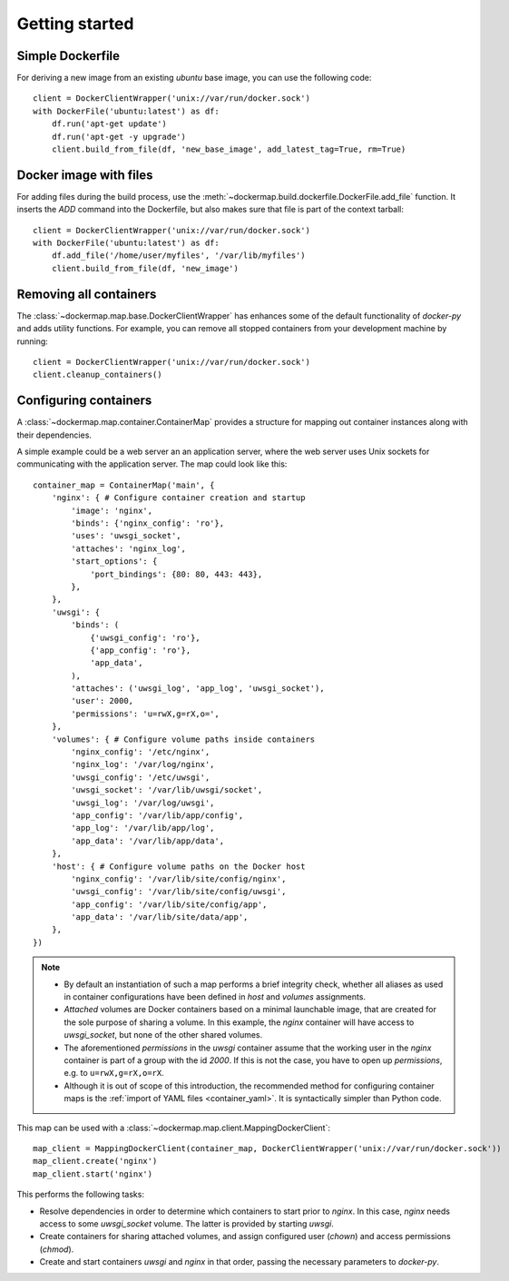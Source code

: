 .. _getting_started:

Getting started
===============
Simple Dockerfile
-----------------
For deriving a new image from an existing `ubuntu` base image, you can use the following code::

    client = DockerClientWrapper('unix://var/run/docker.sock')
    with DockerFile('ubuntu:latest') as df:
        df.run('apt-get update')
        df.run('apt-get -y upgrade')
        client.build_from_file(df, 'new_base_image', add_latest_tag=True, rm=True)


Docker image with files
-----------------------
For adding files during the build process, use the :meth:`~dockermap.build.dockerfile.DockerFile.add_file` function.
It inserts the `ADD` command into the Dockerfile, but also makes sure that file is part of the context tarball::

    client = DockerClientWrapper('unix://var/run/docker.sock')
    with DockerFile('ubuntu:latest') as df:
        df.add_file('/home/user/myfiles', '/var/lib/myfiles')
        client.build_from_file(df, 'new_image')


Removing all containers
-----------------------
The :class:`~dockermap.map.base.DockerClientWrapper` has enhances some of the default functionality of `docker-py` and
adds utility functions. For example, you can remove all stopped containers from your development machine by running::

    client = DockerClientWrapper('unix://var/run/docker.sock')
    client.cleanup_containers()


Configuring containers
----------------------
A :class:`~dockermap.map.container.ContainerMap` provides a structure for mapping out container instances along with
their dependencies.

A simple example could be a web server an an application server, where the web server uses Unix sockets for
communicating with the application server. The map could look like this::

    container_map = ContainerMap('main', {
        'nginx': { # Configure container creation and startup
            'image': 'nginx',
            'binds': {'nginx_config': 'ro'},
            'uses': 'uwsgi_socket',
            'attaches': 'nginx_log',
            'start_options': {
                'port_bindings': {80: 80, 443: 443},
            },
        },
        'uwsgi': {
            'binds': (
                {'uwsgi_config': 'ro'},
                {'app_config': 'ro'},
                'app_data',
            ),
            'attaches': ('uwsgi_log', 'app_log', 'uwsgi_socket'),
            'user': 2000,
            'permissions': 'u=rwX,g=rX,o=',
        },
        'volumes': { # Configure volume paths inside containers
            'nginx_config': '/etc/nginx',
            'nginx_log': '/var/log/nginx',
            'uwsgi_config': '/etc/uwsgi',
            'uwsgi_socket': '/var/lib/uwsgi/socket',
            'uwsgi_log': '/var/log/uwsgi',
            'app_config': '/var/lib/app/config',
            'app_log': '/var/lib/app/log',
            'app_data': '/var/lib/app/data',
        },
        'host': { # Configure volume paths on the Docker host
            'nginx_config': '/var/lib/site/config/nginx',
            'uwsgi_config': '/var/lib/site/config/uwsgi',
            'app_config': '/var/lib/site/config/app',
            'app_data': '/var/lib/site/data/app',
        },
    })


.. note::

   * By default an instantiation of such a map performs a brief integrity check, whether all aliases as used in
     container configurations have been defined in `host` and `volumes` assignments.
   * `Attached` volumes are Docker containers based on a minimal launchable image, that are created for the sole
     purpose of sharing a volume. In this example, the `nginx` container will have access to `uwsgi_socket`, but none
     of the other shared volumes.
   * The aforementioned `permissions` in the `uwsgi` container assume that the working user in the `nginx` container is
     part of a group with the id `2000`. If this is not the case, you have to open up `permissions`, e.g. to
     ``u=rwX,g=rX,o=rX``.
   * Although it is out of scope of this introduction, the recommended method for configuring container maps is
     the :ref:`import of YAML files <container_yaml>`. It is syntactically simpler than Python code.

This map can be used with a :class:`~dockermap.map.client.MappingDockerClient`::

    map_client = MappingDockerClient(container_map, DockerClientWrapper('unix://var/run/docker.sock'))
    map_client.create('nginx')
    map_client.start('nginx')


This performs the following tasks:

* Resolve dependencies in order to determine which containers to start prior to `nginx`. In this case, `nginx` needs
  access to some `uwsgi_socket` volume. The latter is provided by starting `uwsgi`.
* Create containers for sharing attached volumes, and assign configured user (`chown`) and access permissions
  (`chmod`).
* Create and start containers `uwsgi` and `nginx` in that order, passing the necessary parameters to `docker-py`.
